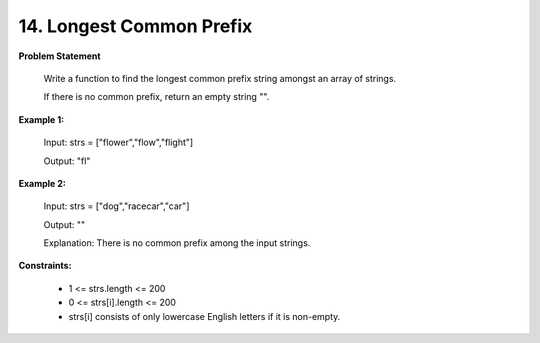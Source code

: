 =============================
14. Longest Common Prefix
=============================

**Problem Statement**

    Write a function to find the longest common prefix string amongst an array of strings.

    If there is no common prefix, return an empty string "".

**Example 1:**

    Input: strs = ["flower","flow","flight"]

    Output: "fl"

**Example 2:**

    Input: strs = ["dog","racecar","car"]

    Output: ""

    Explanation: There is no common prefix among the input strings.

**Constraints:**

    * 1 <= strs.length <= 200
    * 0 <= strs[i].length <= 200
    * strs[i] consists of only lowercase English letters if it is non-empty.
